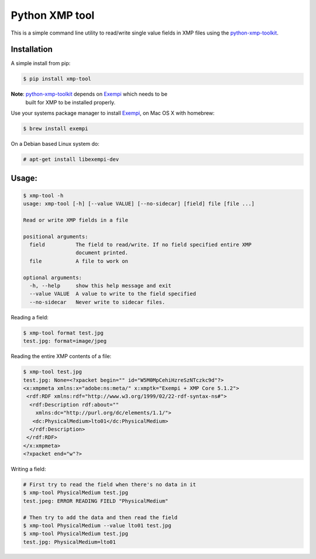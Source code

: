 ===============
Python XMP tool
===============

.. image:: https://travis-ci.org/gaqzi/py-xmp-tool.png?branch=master
           :target: https://travis-ci.org/gaqzi/py-xmp-tool

.. image:: https://img.shields.io/pypi/v/xmp-tool.svg
           :target: https://pypi.python.org/pypi/xmp-tool/
           :alt: Latest Version

.. image:: https://img.shields.io/pypi/dm/xmp-tool.svg
           :target: https://pypi.python.org/pypi/xmp-tool/
           :alt: Downloads

This is a simple command line utility to read/write single value
fields in XMP files using the `python-xmp-toolkit`_.

Installation
------------

A simple install from pip:

.. code-block:: shell

      $ pip install xmp-tool

**Note**: `python-xmp-toolkit`_ depends on `Exempi`_ which needs to be
  built for XMP to be installed properly.

Use your systems package manager to install `Exempi`_, on Mac OS X with
homebrew:

.. code-block:: shell

      $ brew install exempi

On a Debian based Linux system do:

.. code-block:: shell

      # apt-get install libexempi-dev

Usage:
------

.. code-block:: shell

      $ xmp-tool -h
      usage: xmp-tool [-h] [--value VALUE] [--no-sidecar] [field] file [file ...]

      Read or write XMP fields in a file

      positional arguments:
        field          The field to read/write. If no field specified entire XMP
                       document printed.
        file           A file to work on

      optional arguments:
        -h, --help     show this help message and exit
        --value VALUE  A value to write to the field specified
        --no-sidecar   Never write to sidecar files.

Reading a field:

.. code-block:: shell

      $ xmp-tool format test.jpg
      test.jpg: format=image/jpeg

Reading the entire XMP contents of a file:

.. code-block:: shell

      $ xmp-tool test.jpg
      test.jpg: None=<?xpacket begin="" id="W5M0MpCehiHzreSzNTczkc9d"?>
      <x:xmpmeta xmlns:x="adobe:ns:meta/" x:xmptk="Exempi + XMP Core 5.1.2">
       <rdf:RDF xmlns:rdf="http://www.w3.org/1999/02/22-rdf-syntax-ns#">
        <rdf:Description rdf:about=""
          xmlns:dc="http://purl.org/dc/elements/1.1/">
         <dc:PhysicalMedium>lto01</dc:PhysicalMedium>
        </rdf:Description>
       </rdf:RDF>
      </x:xmpmeta>
      <?xpacket end="w"?>

Writing a field:

.. code-block:: shell

      # First try to read the field when there's no data in it
      $ xmp-tool PhysicalMedium test.jpg
      test.jpeg: ERROR READING FIELD "PhysicalMedium"

      # Then try to add the data and then read the field
      $ xmp-tool PhysicalMedium --value lto01 test.jpg
      $ xmp-tool PhysicalMedium test.jpg
      test.jpg: PhysicalMedium=lto01

.. _python-xmp-toolkit: https://github.com/python-xmp-toolkit/python-xmp-toolkit
.. _Exempi: http://libopenraw.freedesktop.org/wiki/Exempi/
